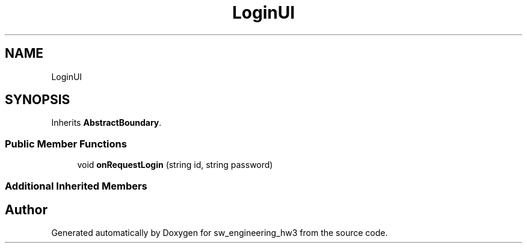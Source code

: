.TH "LoginUI" 3 "Wed May 30 2018" "sw_engineering_hw3" \" -*- nroff -*-
.ad l
.nh
.SH NAME
LoginUI
.SH SYNOPSIS
.br
.PP
.PP
Inherits \fBAbstractBoundary\fP\&.
.SS "Public Member Functions"

.in +1c
.ti -1c
.RI "void \fBonRequestLogin\fP (string id, string password)"
.br
.in -1c
.SS "Additional Inherited Members"


.SH "Author"
.PP 
Generated automatically by Doxygen for sw_engineering_hw3 from the source code\&.
